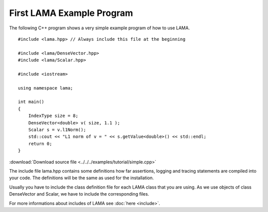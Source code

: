 First LAMA Example Program
==========================

The following C++ program shows a very simple example program of how to use LAMA.

::

    #include <lama.hpp> // Always include this file at the beginning

    #include <lama/DenseVector.hpp>
    #include <lama/Scalar.hpp>

    #include <iostream>

    using namespace lama;

    int main()
    {
        IndexType size = 8;
        DenseVector<double> v( size, 1.1 );
        Scalar s = v.l1Norm();
        std::cout << "L1 norm of v = " << s.getValue<double>() << std::endl;
        return 0;
    }

:download:`Download source file <../../../examples/tutorial/simple.cpp>`

The include file lama.hpp contains some definitions how far assertions, logging and tracing statements
are compiled into your code. The definitions will be the same as used for the installation.

Usually you have to include the class definition file for each LAMA class that you are
using. As we use objects of class DenseVector and Scalar, we have to include the corresponding files.

For more informations about includes of LAMA see :doc:`here <include>`.